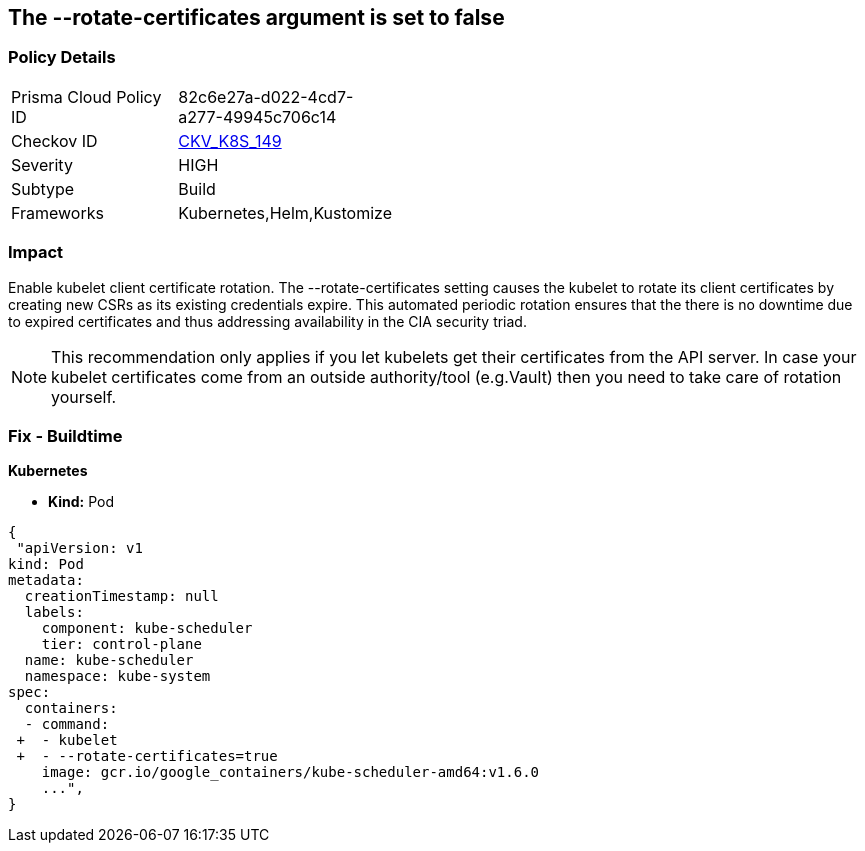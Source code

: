 == The --rotate-certificates argument is set to false
// '--rotate-certificates' argument set to False

=== Policy Details 

[width=45%]
[cols="1,1"]
|=== 
|Prisma Cloud Policy ID 
| 82c6e27a-d022-4cd7-a277-49945c706c14

|Checkov ID 
| https://github.com/bridgecrewio/checkov/tree/master/checkov/kubernetes/checks/resource/k8s/KubletRotateCertificates.py[CKV_K8S_149]

|Severity
|HIGH

|Subtype
|Build

|Frameworks
|Kubernetes,Helm,Kustomize

|=== 



=== Impact
Enable kubelet client certificate rotation.
The --rotate-certificates setting causes the kubelet to rotate its client certificates by creating new CSRs as its existing credentials expire.
This automated periodic rotation ensures that the there is no downtime due to expired certificates and thus addressing availability in the CIA security triad.

NOTE: This recommendation only applies if you let kubelets get their certificates from the API server. In case your kubelet certificates come from an outside authority/tool (e.g.Vault) then you need to take care of rotation yourself.


=== Fix - Buildtime


*Kubernetes*

* *Kind:* Pod 

[source,yaml]
----
{
 "apiVersion: v1
kind: Pod
metadata:
  creationTimestamp: null
  labels:
    component: kube-scheduler
    tier: control-plane
  name: kube-scheduler
  namespace: kube-system
spec:
  containers:
  - command:
 +  - kubelet
 +  - --rotate-certificates=true
    image: gcr.io/google_containers/kube-scheduler-amd64:v1.6.0
    ...",
}
----

